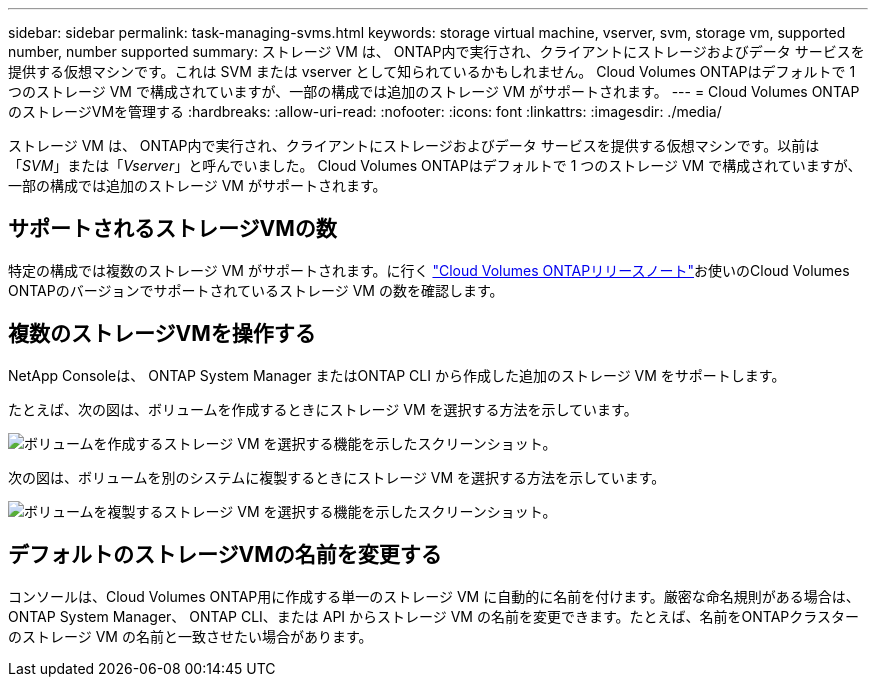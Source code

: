 ---
sidebar: sidebar 
permalink: task-managing-svms.html 
keywords: storage virtual machine, vserver, svm, storage vm, supported number, number supported 
summary: ストレージ VM は、 ONTAP内で実行され、クライアントにストレージおよびデータ サービスを提供する仮想マシンです。これは SVM または vserver として知られているかもしれません。  Cloud Volumes ONTAPはデフォルトで 1 つのストレージ VM で構成されていますが、一部の構成では追加のストレージ VM がサポートされます。 
---
= Cloud Volumes ONTAPのストレージVMを管理する
:hardbreaks:
:allow-uri-read: 
:nofooter: 
:icons: font
:linkattrs: 
:imagesdir: ./media/


[role="lead"]
ストレージ VM は、 ONTAP内で実行され、クライアントにストレージおよびデータ サービスを提供する仮想マシンです。以前は「_SVM_」または「_Vserver_」と呼んでいました。  Cloud Volumes ONTAPはデフォルトで 1 つのストレージ VM で構成されていますが、一部の構成では追加のストレージ VM がサポートされます。



== サポートされるストレージVMの数

特定の構成では複数のストレージ VM がサポートされます。に行く https://docs.netapp.com/us-en/cloud-volumes-ontap-relnotes/index.html["Cloud Volumes ONTAPリリースノート"^]お使いのCloud Volumes ONTAPのバージョンでサポートされているストレージ VM の数を確認します。



== 複数のストレージVMを操作する

NetApp Consoleは、 ONTAP System Manager またはONTAP CLI から作成した追加のストレージ VM をサポートします。

たとえば、次の図は、ボリュームを作成するときにストレージ VM を選択する方法を示しています。

image:screenshot_create_volume_svm.gif["ボリュームを作成するストレージ VM を選択する機能を示したスクリーンショット。"]

次の図は、ボリュームを別のシステムに複製するときにストレージ VM を選択する方法を示しています。

image:screenshot_replicate_volume_svm.gif["ボリュームを複製するストレージ VM を選択する機能を示したスクリーンショット。"]



== デフォルトのストレージVMの名前を変更する

コンソールは、Cloud Volumes ONTAP用に作成する単一のストレージ VM に自動的に名前を付けます。厳密な命名規則がある場合は、 ONTAP System Manager、 ONTAP CLI、または API からストレージ VM の名前を変更できます。たとえば、名前をONTAPクラスターのストレージ VM の名前と一致させたい場合があります。
